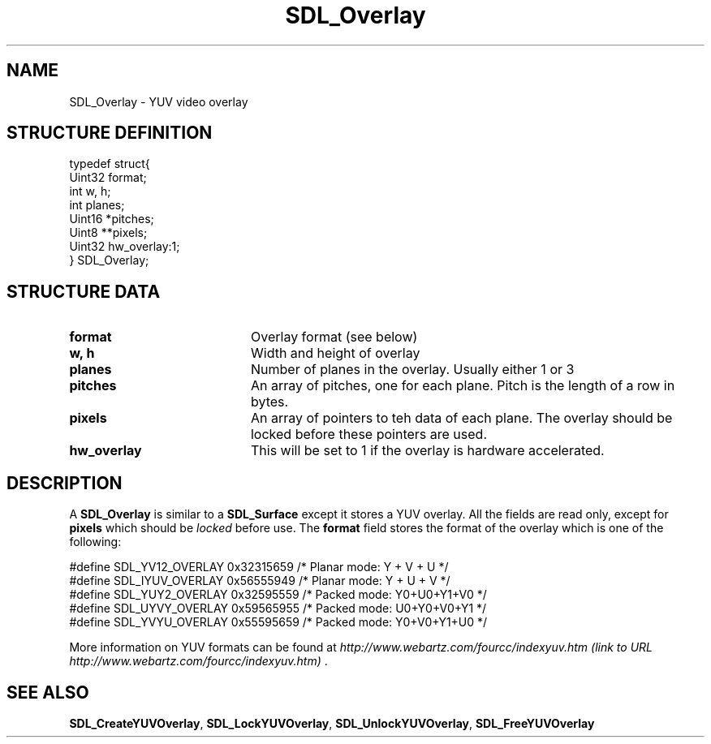 .TH "SDL_Overlay" "3" "Tue 11 Sep 2001, 23:01" "SDL" "SDL API Reference" 
.SH "NAME"
SDL_Overlay \- YUV video overlay
.SH "STRUCTURE DEFINITION"
.PP
.nf
\f(CWtypedef struct{
  Uint32 format;
  int w, h;
  int planes;
  Uint16 *pitches;
  Uint8 **pixels;
  Uint32 hw_overlay:1;
} SDL_Overlay;\fR
.fi
.PP
.SH "STRUCTURE DATA"
.TP 20
\fBformat\fR
Overlay format (see below)
.TP 20
\fBw, h\fR
Width and height of overlay
.TP 20
\fBplanes\fR
Number of planes in the overlay\&. Usually either 1 or 3
.TP 20
\fBpitches\fR
An array of pitches, one for each plane\&. Pitch is the length of a row in bytes\&.
.TP 20
\fBpixels\fR
An array of pointers to teh data of each plane\&. The overlay should be locked before these pointers are used\&.
.TP 20
\fBhw_overlay\fR
This will be set to 1 if the overlay is hardware accelerated\&.
.SH "DESCRIPTION"
.PP
A \fBSDL_Overlay\fR is similar to a \fI\fBSDL_Surface\fR\fR except it stores a YUV overlay\&. All the fields are read only, except for \fBpixels\fR which should be \fIlocked\fR before use\&. The \fBformat\fR field stores the format of the overlay which is one of the following: 
.PP
.nf
\f(CW#define SDL_YV12_OVERLAY  0x32315659  /* Planar mode: Y + V + U */
#define SDL_IYUV_OVERLAY  0x56555949  /* Planar mode: Y + U + V */
#define SDL_YUY2_OVERLAY  0x32595559  /* Packed mode: Y0+U0+Y1+V0 */
#define SDL_UYVY_OVERLAY  0x59565955  /* Packed mode: U0+Y0+V0+Y1 */
#define SDL_YVYU_OVERLAY  0x55595659  /* Packed mode: Y0+V0+Y1+U0 */\fR
.fi
.PP
 More information on YUV formats can be found at \fIhttp://www\&.webartz\&.com/fourcc/indexyuv\&.htm (link to URL http://www.webartz.com/fourcc/indexyuv.htm) \fR\&.
.SH "SEE ALSO"
.PP
\fI\fBSDL_CreateYUVOverlay\fP\fR, \fI\fBSDL_LockYUVOverlay\fP\fR, \fI\fBSDL_UnlockYUVOverlay\fP\fR, \fI\fBSDL_FreeYUVOverlay\fP\fR
.\" created by instant / docbook-to-man, Tue 11 Sep 2001, 23:01
